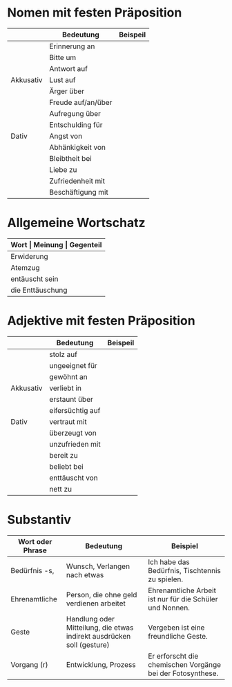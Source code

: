 * Nomen mit festen Präposition
|-----------+--------------------+----------|
|           | Bedeutung          | Beispeil |
|-----------+--------------------+----------|
|           | Erinnerung an      |          |
|           | Bitte um           |          |
|           | Antwort auf        |          |
| Akkusativ | Lust auf           |          |
|           | Ärger über         |          |
|           | Freude auf/an/über |          |
|           | Aufregung über     |          |
|           | Entschulding für   |          |
|-----------+--------------------+----------|
| Dativ     | Angst von          |          |
|           | Abhänkigkeit von   |          |
|           | Bleibtheit bei     |          |
|           | Liebe zu           |          |
|           | Zufriedenheit mit  |          |
|           | Beschäftigung mit  |          |
|-----------+--------------------+----------|

* Allgemeine Wortschatz
|------------------+---------------+------------|
| *Wort            | Meinung       | Gegenteil* |
|------------------+---------------+------------|
| Erwiderung       | Protest       | Zustimmung |
| Atemzug          | geleichzeitig |            |
|------------------+---------------+------------|
| entäuscht sein   | disappointed  |            |
| die Enttäuschung |               |            |
|------------------+---------------+------------|
* Adjektive mit festen Präposition
|-----------+------------------+----------|
|           | Bedeutung        | Beispeil |
|-----------+------------------+----------|
|           | stolz auf        |          |
|           | ungeeignet für   |          |
|           | gewöhnt an       |          |
| Akkusativ | verliebt in      |          |
|           | erstaunt über    |          |
|           | eifersüchtig auf |          |
|-----------+------------------+----------|
| Dativ     | vertraut mit     |          |
|           | überzeugt von    |          |
|           | unzufrieden mit  |          |
|           | bereit zu        |          |
|           | beliebt bei      |          |
|           | enttäuscht von   |          |
|           | nett zu          |          |
|-----------+------------------+----------|
* Substantiv
|------------------+------------------------------------------------------------------------+------------------------------------------------------------|
| Wort oder Phrase | Bedeutung                                                              | Beispiel                                                   |
|------------------+------------------------------------------------------------------------+------------------------------------------------------------|
| Bedürfnis -s,    | Wunsch, Verlangen nach etwas                                           | Ich habe das Bedürfnis, Tischtennis zu spielen.            |
| Ehrenamtliche    | Person, die ohne geld verdienen arbeitet                               | Ehrenamtliche Arbeit ist nur für die Schüler und Nonnen.   |
| Geste            | Handlung oder Mitteilung, die etwas indirekt ausdrücken soll (gesture) | Vergeben ist eine freundliche Geste.                       |
| Vorgang (r)      | Entwicklung, Prozess                                                   | Er erforscht die chemischen Vorgänge bei der Fotosynthese. |
|------------------+------------------------------------------------------------------------+------------------------------------------------------------|
